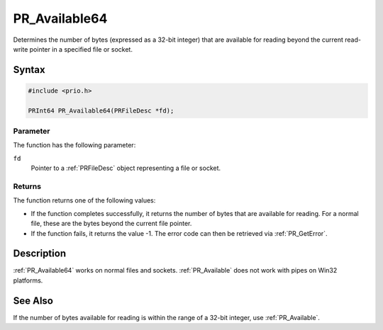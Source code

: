PR_Available64
==============

Determines the number of bytes (expressed as a 32-bit integer) that are
available for reading beyond the current read-write pointer in a
specified file or socket.

.. _Syntax:

Syntax
------

.. code:: eval

   #include <prio.h>

   PRInt64 PR_Available64(PRFileDesc *fd);

.. _Parameter:

Parameter
~~~~~~~~~

The function has the following parameter:

``fd``
   Pointer to a :ref:`PRFileDesc` object representing a file or socket.

.. _Returns:

Returns
~~~~~~~

The function returns one of the following values:

-  If the function completes successfully, it returns the number of
   bytes that are available for reading. For a normal file, these are
   the bytes beyond the current file pointer.
-  If the function fails, it returns the value -1. The error code can
   then be retrieved via :ref:`PR_GetError`.

.. _Description:

Description
-----------

:ref:`PR_Available64` works on normal files and sockets. :ref:`PR_Available`
does not work with pipes on Win32 platforms.

.. _See_Also:

See Also
--------

If the number of bytes available for reading is within the range of a
32-bit integer, use :ref:`PR_Available`.
